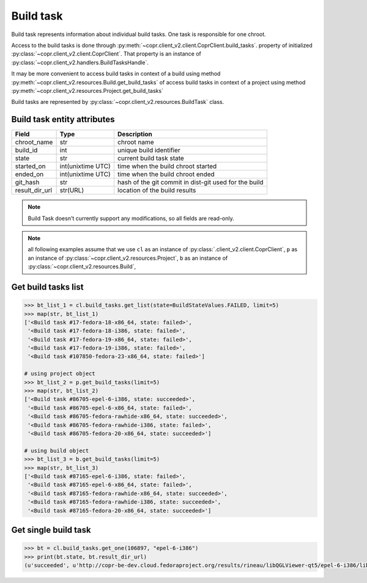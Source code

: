 .. _build-task-info:

Build task
==========

Build task represents information about individual build tasks. One task is responsible for one chroot.

Access to the build tasks is done through :py:meth:`~copr.client_v2.client.CoprClient.build_tasks`.
property of initialized :py:class:`~copr.client_v2.client.CoprClient`. That property is an instance of
:py:class:`~copr.client_v2.handlers.BuildTasksHandle`.


It may be more convenient to access build tasks in context of a build
using method :py:meth:`~copr.client_v2.resources.Build.get_build_tasks`
of  access build tasks in context of a project
using method :py:meth:`~copr.client_v2.resources.Project.get_build_tasks`

Build tasks are represented by
:py:class:`~copr.client_v2.resources.BuildTask` class.

.. _build-task-attributes:

Build task entity attributes
----------------------------

.. copied from frontend docs, don't forget to update

==================  ==================== ===============
Field               Type                 Description
==================  ==================== ===============
chroot_name         str                  chroot name
build_id            int                  unique build identifier
state               str                  current build task state
started_on          int(unixtime UTC)    time when the build chroot started
ended_on            int(unixtime UTC)    time when the build chroot ended
git_hash            str                  hash of the git commit in dist-git used for the build
result_dir_url      str(URL)             location of the build results
==================  ==================== ===============


.. note::
    Build Task doesn't currently support any modifications,
    so all fields are read-only.


.. note::
    all following examples assume that we use ``cl``
    as an instance of :py:class:`.client_v2.client.CoprClient`,
    ``p`` as an instance of  :py:class:`~copr.client_v2.resources.Project`,
    ``b`` as an instance of  :py:class:`~copr.client_v2.resources.Build`,


Get build tasks list
--------------------

.. sourcecode:: python

    >>> bt_list_1 = cl.build_tasks.get_list(state=BuildStateValues.FAILED, limit=5)
    >>> map(str, bt_list_1)
    ['<Build task #17-fedora-18-x86_64, state: failed>',
     '<Build task #17-fedora-18-i386, state: failed>',
     '<Build task #17-fedora-19-x86_64, state: failed>',
     '<Build task #17-fedora-19-i386, state: failed>',
     '<Build task #107850-fedora-23-x86_64, state: failed>']

    # using project object
    >>> bt_list_2 = p.get_build_tasks(limit=5)
    >>> map(str, bt_list_2)
    ['<Build task #86705-epel-6-i386, state: succeeded>',
     '<Build task #86705-epel-6-x86_64, state: failed>',
     '<Build task #86705-fedora-rawhide-x86_64, state: succeeded>',
     '<Build task #86705-fedora-rawhide-i386, state: failed>',
     '<Build task #86705-fedora-20-x86_64, state: succeeded>']

    # using build object
    >>> bt_list_3 = b.get_build_tasks(limit=5)
    >>> map(str, bt_list_3)
    ['<Build task #87165-epel-6-i386, state: failed>',
     '<Build task #87165-epel-6-x86_64, state: failed>',
     '<Build task #87165-fedora-rawhide-x86_64, state: succeeded>',
     '<Build task #87165-fedora-rawhide-i386, state: succeeded>',
     '<Build task #87165-fedora-20-x86_64, state: succeeded>']

Get single build task
---------------------


.. sourcecode:: python

    >>> bt = cl.build_tasks.get_one(106897, "epel-6-i386")
    >>> print(bt.state, bt.result_dir_url)
    (u'succeeded', u'http://copr-be-dev.cloud.fedoraproject.org/results/rineau/libQGLViewer-qt5/epel-6-i386/libQGLViewer-2.5.1-5.fc21')


